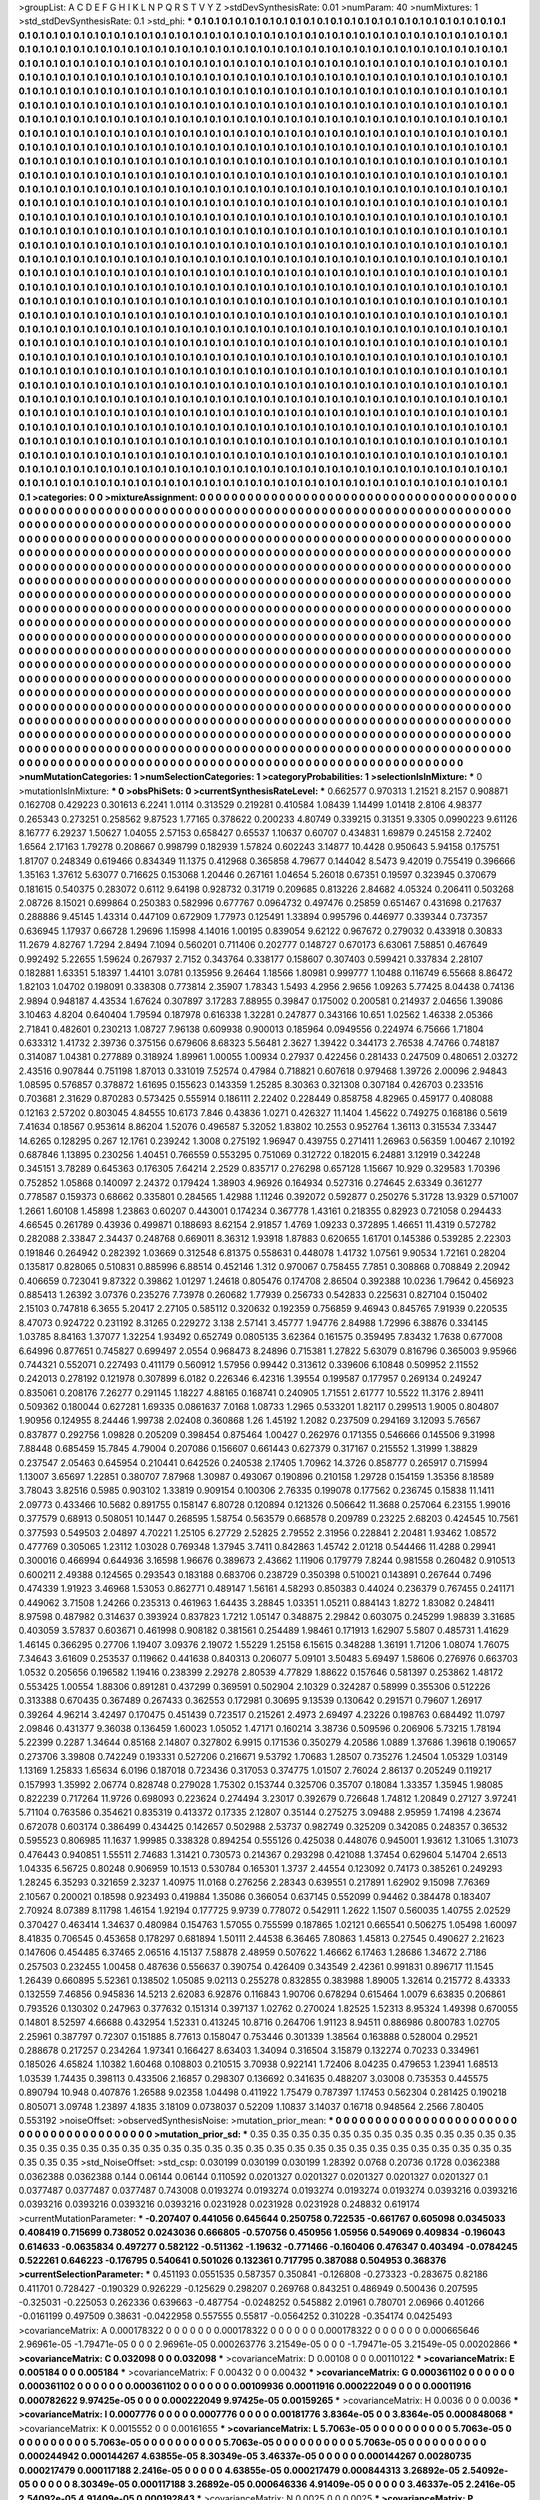 >groupList:
A C D E F G H I K L
N P Q R S T V Y Z 
>stdDevSynthesisRate:
0.01 
>numParam:
40
>numMixtures:
1
>std_stdDevSynthesisRate:
0.1
>std_phi:
***
0.1 0.1 0.1 0.1 0.1 0.1 0.1 0.1 0.1 0.1
0.1 0.1 0.1 0.1 0.1 0.1 0.1 0.1 0.1 0.1
0.1 0.1 0.1 0.1 0.1 0.1 0.1 0.1 0.1 0.1
0.1 0.1 0.1 0.1 0.1 0.1 0.1 0.1 0.1 0.1
0.1 0.1 0.1 0.1 0.1 0.1 0.1 0.1 0.1 0.1
0.1 0.1 0.1 0.1 0.1 0.1 0.1 0.1 0.1 0.1
0.1 0.1 0.1 0.1 0.1 0.1 0.1 0.1 0.1 0.1
0.1 0.1 0.1 0.1 0.1 0.1 0.1 0.1 0.1 0.1
0.1 0.1 0.1 0.1 0.1 0.1 0.1 0.1 0.1 0.1
0.1 0.1 0.1 0.1 0.1 0.1 0.1 0.1 0.1 0.1
0.1 0.1 0.1 0.1 0.1 0.1 0.1 0.1 0.1 0.1
0.1 0.1 0.1 0.1 0.1 0.1 0.1 0.1 0.1 0.1
0.1 0.1 0.1 0.1 0.1 0.1 0.1 0.1 0.1 0.1
0.1 0.1 0.1 0.1 0.1 0.1 0.1 0.1 0.1 0.1
0.1 0.1 0.1 0.1 0.1 0.1 0.1 0.1 0.1 0.1
0.1 0.1 0.1 0.1 0.1 0.1 0.1 0.1 0.1 0.1
0.1 0.1 0.1 0.1 0.1 0.1 0.1 0.1 0.1 0.1
0.1 0.1 0.1 0.1 0.1 0.1 0.1 0.1 0.1 0.1
0.1 0.1 0.1 0.1 0.1 0.1 0.1 0.1 0.1 0.1
0.1 0.1 0.1 0.1 0.1 0.1 0.1 0.1 0.1 0.1
0.1 0.1 0.1 0.1 0.1 0.1 0.1 0.1 0.1 0.1
0.1 0.1 0.1 0.1 0.1 0.1 0.1 0.1 0.1 0.1
0.1 0.1 0.1 0.1 0.1 0.1 0.1 0.1 0.1 0.1
0.1 0.1 0.1 0.1 0.1 0.1 0.1 0.1 0.1 0.1
0.1 0.1 0.1 0.1 0.1 0.1 0.1 0.1 0.1 0.1
0.1 0.1 0.1 0.1 0.1 0.1 0.1 0.1 0.1 0.1
0.1 0.1 0.1 0.1 0.1 0.1 0.1 0.1 0.1 0.1
0.1 0.1 0.1 0.1 0.1 0.1 0.1 0.1 0.1 0.1
0.1 0.1 0.1 0.1 0.1 0.1 0.1 0.1 0.1 0.1
0.1 0.1 0.1 0.1 0.1 0.1 0.1 0.1 0.1 0.1
0.1 0.1 0.1 0.1 0.1 0.1 0.1 0.1 0.1 0.1
0.1 0.1 0.1 0.1 0.1 0.1 0.1 0.1 0.1 0.1
0.1 0.1 0.1 0.1 0.1 0.1 0.1 0.1 0.1 0.1
0.1 0.1 0.1 0.1 0.1 0.1 0.1 0.1 0.1 0.1
0.1 0.1 0.1 0.1 0.1 0.1 0.1 0.1 0.1 0.1
0.1 0.1 0.1 0.1 0.1 0.1 0.1 0.1 0.1 0.1
0.1 0.1 0.1 0.1 0.1 0.1 0.1 0.1 0.1 0.1
0.1 0.1 0.1 0.1 0.1 0.1 0.1 0.1 0.1 0.1
0.1 0.1 0.1 0.1 0.1 0.1 0.1 0.1 0.1 0.1
0.1 0.1 0.1 0.1 0.1 0.1 0.1 0.1 0.1 0.1
0.1 0.1 0.1 0.1 0.1 0.1 0.1 0.1 0.1 0.1
0.1 0.1 0.1 0.1 0.1 0.1 0.1 0.1 0.1 0.1
0.1 0.1 0.1 0.1 0.1 0.1 0.1 0.1 0.1 0.1
0.1 0.1 0.1 0.1 0.1 0.1 0.1 0.1 0.1 0.1
0.1 0.1 0.1 0.1 0.1 0.1 0.1 0.1 0.1 0.1
0.1 0.1 0.1 0.1 0.1 0.1 0.1 0.1 0.1 0.1
0.1 0.1 0.1 0.1 0.1 0.1 0.1 0.1 0.1 0.1
0.1 0.1 0.1 0.1 0.1 0.1 0.1 0.1 0.1 0.1
0.1 0.1 0.1 0.1 0.1 0.1 0.1 0.1 0.1 0.1
0.1 0.1 0.1 0.1 0.1 0.1 0.1 0.1 0.1 0.1
0.1 0.1 0.1 0.1 0.1 0.1 0.1 0.1 0.1 0.1
0.1 0.1 0.1 0.1 0.1 0.1 0.1 0.1 0.1 0.1
0.1 0.1 0.1 0.1 0.1 0.1 0.1 0.1 0.1 0.1
0.1 0.1 0.1 0.1 0.1 0.1 0.1 0.1 0.1 0.1
0.1 0.1 0.1 0.1 0.1 0.1 0.1 0.1 0.1 0.1
0.1 0.1 0.1 0.1 0.1 0.1 0.1 0.1 0.1 0.1
0.1 0.1 0.1 0.1 0.1 0.1 0.1 0.1 0.1 0.1
0.1 0.1 0.1 0.1 0.1 0.1 0.1 0.1 0.1 0.1
0.1 0.1 0.1 0.1 0.1 0.1 0.1 0.1 0.1 0.1
0.1 0.1 0.1 0.1 0.1 0.1 0.1 0.1 0.1 0.1
0.1 0.1 0.1 0.1 0.1 0.1 0.1 0.1 0.1 0.1
0.1 0.1 0.1 0.1 0.1 0.1 0.1 0.1 0.1 0.1
0.1 0.1 0.1 0.1 0.1 0.1 0.1 0.1 0.1 0.1
0.1 0.1 0.1 0.1 0.1 0.1 0.1 0.1 0.1 0.1
0.1 0.1 0.1 0.1 0.1 0.1 0.1 0.1 0.1 0.1
0.1 0.1 0.1 0.1 0.1 0.1 0.1 0.1 0.1 0.1
0.1 0.1 0.1 0.1 0.1 0.1 0.1 0.1 0.1 0.1
0.1 0.1 0.1 0.1 0.1 0.1 0.1 0.1 0.1 0.1
0.1 0.1 0.1 0.1 0.1 0.1 0.1 0.1 0.1 0.1
0.1 0.1 0.1 0.1 0.1 0.1 0.1 0.1 0.1 0.1
0.1 0.1 0.1 0.1 0.1 0.1 0.1 0.1 0.1 0.1
0.1 0.1 0.1 0.1 0.1 0.1 0.1 0.1 0.1 0.1
0.1 0.1 0.1 0.1 0.1 0.1 0.1 0.1 0.1 0.1
0.1 0.1 0.1 0.1 0.1 0.1 0.1 0.1 0.1 0.1
0.1 0.1 0.1 0.1 0.1 0.1 0.1 0.1 0.1 0.1
0.1 0.1 0.1 0.1 0.1 0.1 0.1 0.1 0.1 0.1
0.1 0.1 0.1 0.1 0.1 0.1 0.1 0.1 0.1 0.1
0.1 0.1 0.1 0.1 0.1 0.1 0.1 0.1 0.1 0.1
0.1 0.1 0.1 0.1 0.1 0.1 0.1 0.1 0.1 0.1
0.1 0.1 0.1 0.1 0.1 0.1 0.1 0.1 0.1 0.1
0.1 0.1 0.1 0.1 0.1 0.1 0.1 0.1 0.1 0.1
0.1 0.1 0.1 0.1 0.1 0.1 0.1 0.1 0.1 0.1
0.1 0.1 0.1 0.1 0.1 0.1 0.1 0.1 0.1 0.1
0.1 0.1 0.1 0.1 0.1 0.1 0.1 0.1 0.1 0.1
0.1 0.1 0.1 0.1 0.1 0.1 0.1 0.1 0.1 0.1
0.1 0.1 0.1 0.1 0.1 0.1 0.1 0.1 0.1 0.1
0.1 0.1 0.1 0.1 0.1 0.1 0.1 0.1 0.1 0.1
0.1 0.1 0.1 0.1 0.1 0.1 0.1 0.1 0.1 0.1
0.1 0.1 0.1 0.1 0.1 0.1 0.1 0.1 0.1 0.1
0.1 0.1 0.1 0.1 0.1 0.1 0.1 0.1 0.1 0.1
0.1 0.1 0.1 0.1 0.1 0.1 0.1 0.1 0.1 0.1
0.1 0.1 0.1 0.1 0.1 0.1 0.1 0.1 0.1 0.1
0.1 0.1 0.1 0.1 0.1 0.1 0.1 0.1 0.1 0.1
0.1 0.1 0.1 0.1 0.1 0.1 0.1 0.1 0.1 0.1
0.1 0.1 0.1 0.1 0.1 0.1 0.1 0.1 0.1 0.1
0.1 0.1 0.1 0.1 0.1 0.1 0.1 0.1 0.1 0.1
0.1 0.1 0.1 0.1 0.1 0.1 0.1 0.1 0.1 0.1
0.1 0.1 0.1 0.1 0.1 0.1 0.1 0.1 0.1 0.1
0.1 0.1 0.1 0.1 0.1 0.1 0.1 0.1 0.1 0.1
0.1 0.1 0.1 0.1 0.1 0.1 0.1 0.1 0.1 0.1
0.1 0.1 0.1 0.1 0.1 0.1 0.1 0.1 0.1 0.1
0.1 0.1 0.1 0.1 0.1 0.1 0.1 0.1 0.1 0.1
0.1 0.1 0.1 0.1 0.1 0.1 0.1 0.1 0.1 0.1
0.1 0.1 0.1 0.1 0.1 0.1 0.1 0.1 0.1 0.1
0.1 0.1 0.1 0.1 0.1 0.1 0.1 0.1 0.1 0.1
0.1 0.1 0.1 0.1 0.1 0.1 0.1 0.1 0.1 0.1
0.1 0.1 0.1 0.1 0.1 0.1 0.1 0.1 0.1 0.1
0.1 0.1 0.1 0.1 0.1 0.1 0.1 0.1 0.1 0.1
0.1 0.1 0.1 0.1 0.1 0.1 0.1 0.1 0.1 0.1
0.1 0.1 0.1 0.1 0.1 0.1 0.1 0.1 0.1 0.1
0.1 0.1 0.1 0.1 0.1 0.1 0.1 0.1 0.1 0.1
0.1 0.1 0.1 0.1 0.1 0.1 0.1 0.1 0.1 0.1
0.1 0.1 0.1 0.1 0.1 0.1 0.1 0.1 0.1 0.1
0.1 0.1 0.1 0.1 0.1 0.1 0.1 0.1 0.1 0.1
0.1 0.1 0.1 0.1 0.1 0.1 0.1 0.1 0.1 0.1
0.1 0.1 0.1 0.1 0.1 0.1 0.1 0.1 0.1 0.1
0.1 0.1 0.1 0.1 0.1 0.1 0.1 0.1 0.1 0.1
0.1 0.1 0.1 0.1 0.1 0.1 0.1 0.1 0.1 0.1
0.1 0.1 0.1 0.1 0.1 0.1 0.1 0.1 0.1 0.1
0.1 0.1 0.1 0.1 0.1 0.1 0.1 0.1 0.1 0.1
0.1 0.1 0.1 0.1 0.1 0.1 0.1 0.1 0.1 0.1
0.1 0.1 
>categories:
0 0
>mixtureAssignment:
0 0 0 0 0 0 0 0 0 0 0 0 0 0 0 0 0 0 0 0 0 0 0 0 0 0 0 0 0 0 0 0 0 0 0 0 0 0 0 0 0 0 0 0 0 0 0 0 0 0
0 0 0 0 0 0 0 0 0 0 0 0 0 0 0 0 0 0 0 0 0 0 0 0 0 0 0 0 0 0 0 0 0 0 0 0 0 0 0 0 0 0 0 0 0 0 0 0 0 0
0 0 0 0 0 0 0 0 0 0 0 0 0 0 0 0 0 0 0 0 0 0 0 0 0 0 0 0 0 0 0 0 0 0 0 0 0 0 0 0 0 0 0 0 0 0 0 0 0 0
0 0 0 0 0 0 0 0 0 0 0 0 0 0 0 0 0 0 0 0 0 0 0 0 0 0 0 0 0 0 0 0 0 0 0 0 0 0 0 0 0 0 0 0 0 0 0 0 0 0
0 0 0 0 0 0 0 0 0 0 0 0 0 0 0 0 0 0 0 0 0 0 0 0 0 0 0 0 0 0 0 0 0 0 0 0 0 0 0 0 0 0 0 0 0 0 0 0 0 0
0 0 0 0 0 0 0 0 0 0 0 0 0 0 0 0 0 0 0 0 0 0 0 0 0 0 0 0 0 0 0 0 0 0 0 0 0 0 0 0 0 0 0 0 0 0 0 0 0 0
0 0 0 0 0 0 0 0 0 0 0 0 0 0 0 0 0 0 0 0 0 0 0 0 0 0 0 0 0 0 0 0 0 0 0 0 0 0 0 0 0 0 0 0 0 0 0 0 0 0
0 0 0 0 0 0 0 0 0 0 0 0 0 0 0 0 0 0 0 0 0 0 0 0 0 0 0 0 0 0 0 0 0 0 0 0 0 0 0 0 0 0 0 0 0 0 0 0 0 0
0 0 0 0 0 0 0 0 0 0 0 0 0 0 0 0 0 0 0 0 0 0 0 0 0 0 0 0 0 0 0 0 0 0 0 0 0 0 0 0 0 0 0 0 0 0 0 0 0 0
0 0 0 0 0 0 0 0 0 0 0 0 0 0 0 0 0 0 0 0 0 0 0 0 0 0 0 0 0 0 0 0 0 0 0 0 0 0 0 0 0 0 0 0 0 0 0 0 0 0
0 0 0 0 0 0 0 0 0 0 0 0 0 0 0 0 0 0 0 0 0 0 0 0 0 0 0 0 0 0 0 0 0 0 0 0 0 0 0 0 0 0 0 0 0 0 0 0 0 0
0 0 0 0 0 0 0 0 0 0 0 0 0 0 0 0 0 0 0 0 0 0 0 0 0 0 0 0 0 0 0 0 0 0 0 0 0 0 0 0 0 0 0 0 0 0 0 0 0 0
0 0 0 0 0 0 0 0 0 0 0 0 0 0 0 0 0 0 0 0 0 0 0 0 0 0 0 0 0 0 0 0 0 0 0 0 0 0 0 0 0 0 0 0 0 0 0 0 0 0
0 0 0 0 0 0 0 0 0 0 0 0 0 0 0 0 0 0 0 0 0 0 0 0 0 0 0 0 0 0 0 0 0 0 0 0 0 0 0 0 0 0 0 0 0 0 0 0 0 0
0 0 0 0 0 0 0 0 0 0 0 0 0 0 0 0 0 0 0 0 0 0 0 0 0 0 0 0 0 0 0 0 0 0 0 0 0 0 0 0 0 0 0 0 0 0 0 0 0 0
0 0 0 0 0 0 0 0 0 0 0 0 0 0 0 0 0 0 0 0 0 0 0 0 0 0 0 0 0 0 0 0 0 0 0 0 0 0 0 0 0 0 0 0 0 0 0 0 0 0
0 0 0 0 0 0 0 0 0 0 0 0 0 0 0 0 0 0 0 0 0 0 0 0 0 0 0 0 0 0 0 0 0 0 0 0 0 0 0 0 0 0 0 0 0 0 0 0 0 0
0 0 0 0 0 0 0 0 0 0 0 0 0 0 0 0 0 0 0 0 0 0 0 0 0 0 0 0 0 0 0 0 0 0 0 0 0 0 0 0 0 0 0 0 0 0 0 0 0 0
0 0 0 0 0 0 0 0 0 0 0 0 0 0 0 0 0 0 0 0 0 0 0 0 0 0 0 0 0 0 0 0 0 0 0 0 0 0 0 0 0 0 0 0 0 0 0 0 0 0
0 0 0 0 0 0 0 0 0 0 0 0 0 0 0 0 0 0 0 0 0 0 0 0 0 0 0 0 0 0 0 0 0 0 0 0 0 0 0 0 0 0 0 0 0 0 0 0 0 0
0 0 0 0 0 0 0 0 0 0 0 0 0 0 0 0 0 0 0 0 0 0 0 0 0 0 0 0 0 0 0 0 0 0 0 0 0 0 0 0 0 0 0 0 0 0 0 0 0 0
0 0 0 0 0 0 0 0 0 0 0 0 0 0 0 0 0 0 0 0 0 0 0 0 0 0 0 0 0 0 0 0 0 0 0 0 0 0 0 0 0 0 0 0 0 0 0 0 0 0
0 0 0 0 0 0 0 0 0 0 0 0 0 0 0 0 0 0 0 0 0 0 0 0 0 0 0 0 0 0 0 0 0 0 0 0 0 0 0 0 0 0 0 0 0 0 0 0 0 0
0 0 0 0 0 0 0 0 0 0 0 0 0 0 0 0 0 0 0 0 0 0 0 0 0 0 0 0 0 0 0 0 0 0 0 0 0 0 0 0 0 0 0 0 0 0 0 0 0 0
0 0 0 0 0 0 0 0 0 0 0 0 
>numMutationCategories:
1
>numSelectionCategories:
1
>categoryProbabilities:
1 
>selectionIsInMixture:
***
0 
>mutationIsInMixture:
***
0 
>obsPhiSets:
0
>currentSynthesisRateLevel:
***
0.662577 0.970313 1.21521 8.2157 0.908871 0.162708 0.429223 0.301613 6.2241 1.0114
0.313529 0.219281 0.410584 1.08439 1.14499 1.01418 2.8106 4.98377 0.265343 0.273251
0.258562 9.87523 1.77165 0.378622 0.200233 4.80749 0.339215 0.31351 9.3305 0.0990223
9.61126 8.16777 6.29237 1.50627 1.04055 2.57153 0.658427 0.65537 1.10637 0.60707
0.434831 1.69879 0.245158 2.72402 1.6564 2.17163 1.79278 0.208667 0.998799 0.182939
1.57824 0.602243 3.14877 10.4428 0.950643 5.94158 0.175751 1.81707 0.248349 0.619466
0.834349 11.1375 0.412968 0.365858 4.79677 0.144042 8.5473 9.42019 0.755419 0.396666
1.35163 1.37612 5.63077 0.716625 0.153068 1.20446 0.267161 1.04654 5.26018 0.67351
0.19597 0.323945 0.370679 0.181615 0.540375 0.283072 0.6112 9.64198 0.928732 0.31719
0.209685 0.813226 2.84682 4.05324 0.206411 0.503268 2.08726 8.15021 0.699864 0.250383
0.582996 0.677767 0.0964732 0.497476 0.25859 0.651467 0.431698 0.217637 0.288886 9.45145
1.43314 0.447109 0.672909 1.77973 0.125491 1.33894 0.995796 0.446977 0.339344 0.737357
0.636945 1.17937 0.66728 1.29696 1.15998 4.14016 1.00195 0.839054 9.62122 0.967672
0.279032 0.433918 0.30833 11.2679 4.82767 1.7294 2.8494 7.1094 0.560201 0.711406
0.202777 0.148727 0.670173 6.63061 7.58851 0.467649 0.992492 5.22655 1.59624 0.267937
2.7152 0.343764 0.338177 0.158607 0.307403 0.599421 0.337834 2.28107 0.182881 1.63351
5.18397 1.44101 3.0781 0.135956 9.26464 1.18566 1.80981 0.999777 1.10488 0.116749
6.55668 8.86472 1.82103 1.04702 0.198091 0.338308 0.773814 2.35907 1.78343 1.5493
4.2956 2.9656 1.09263 5.77425 8.04438 0.74136 2.9894 0.948187 4.43534 1.67624
0.307897 3.17283 7.88955 0.39847 0.175002 0.200581 0.214937 2.04656 1.39086 3.10463
4.8204 0.640404 1.79594 0.187978 0.616338 1.32281 0.247877 0.343166 10.651 1.02562
1.46338 2.05366 2.71841 0.482601 0.230213 1.08727 7.96138 0.609938 0.900013 0.185964
0.0949556 0.224974 6.75666 1.71804 0.633312 1.41732 2.39736 0.375156 0.679606 8.68323
5.56481 2.3627 1.39422 0.344173 2.76538 4.74766 0.748187 0.314087 1.04381 0.277889
0.318924 1.89961 1.00055 1.00934 0.27937 0.422456 0.281433 0.247509 0.480651 2.03272
2.43516 0.907844 0.751198 1.87013 0.331019 7.52574 0.47984 0.718821 0.607618 0.979468
1.39726 2.00096 2.94843 1.08595 0.576857 0.378872 1.61695 0.155623 0.143359 1.25285
8.30363 0.321308 0.307184 0.426703 0.233516 0.703681 2.31629 0.870283 0.573425 0.555914
0.186111 2.22402 0.228449 0.858758 4.82965 0.459177 0.408088 0.12163 2.57202 0.803045
4.84555 10.6173 7.846 0.43836 1.0271 0.426327 11.1404 1.45622 0.749275 0.168186
0.5619 7.41634 0.18567 0.953614 8.86204 1.52076 0.496587 5.32052 1.83802 10.2553
0.952764 1.36113 0.315534 7.33447 14.6265 0.128295 0.267 12.1761 0.239242 1.3008
0.275192 1.96947 0.439755 0.271411 1.26963 0.56359 1.00467 2.10192 0.687846 1.13895
0.230256 1.40451 0.766559 0.553295 0.751069 0.312722 0.182015 6.24881 3.12919 0.342248
0.345151 3.78289 0.645363 0.176305 7.64214 2.2529 0.835717 0.276298 0.657128 1.15667
10.929 0.329583 1.70396 0.752852 1.05868 0.140097 2.24372 0.179424 1.38903 4.96926
0.164934 0.527316 0.274645 2.63349 0.361277 0.778587 0.159373 0.68662 0.335801 0.284565
1.42988 1.11246 0.392072 0.592877 0.250276 5.31728 13.9329 0.571007 1.2661 1.60108
1.45898 1.23863 0.60207 0.443001 0.174234 0.367778 1.43161 0.218355 0.82923 0.721058
0.294433 4.66545 0.261789 0.43936 0.499871 0.188693 8.62154 2.91857 1.4769 1.09233
0.372895 1.46651 11.4319 0.572782 0.282088 2.33847 2.34437 0.248768 0.669011 8.36312
1.93918 1.87883 0.620655 1.61701 0.145386 0.539285 2.22303 0.191846 0.264942 0.282392
1.03669 0.312548 6.81375 0.558631 0.448078 1.41732 1.07561 9.90534 1.72161 0.28204
0.135817 0.828065 0.510831 0.885996 6.88514 0.452146 1.312 0.970067 0.758455 7.7851
0.308868 0.708849 2.20942 0.406659 0.723041 9.87322 0.39862 1.01297 1.24618 0.805476
0.174708 2.86504 0.392388 10.0236 1.79642 0.456923 0.885413 1.26392 3.07376 0.235276
7.73978 0.260682 1.77939 0.256733 0.542833 0.225631 0.827104 0.150402 2.15103 0.747818
6.3655 5.20417 2.27105 0.585112 0.320632 0.192359 0.756859 9.46943 0.845765 7.91939
0.220535 8.47073 0.924722 0.231192 8.31265 0.229272 3.138 2.57141 3.45777 1.94776
2.84988 1.72996 6.38876 0.334145 1.03785 8.84163 1.37077 1.32254 1.93492 0.652749
0.0805135 3.62364 0.161575 0.359495 7.83432 1.7638 0.677008 6.64996 0.877651 0.745827
0.699497 2.0554 0.968473 8.24896 0.715381 1.27822 5.63079 0.816796 0.365003 9.95966
0.744321 0.552071 0.227493 0.411179 0.560912 1.57956 0.99442 0.313612 0.339606 6.10848
0.509952 2.11552 0.242013 0.278192 0.121978 0.307899 6.0182 0.226346 6.42316 1.39554
0.199587 0.177957 0.269134 0.249247 0.835061 0.208176 7.26277 0.291145 1.18227 4.88165
0.168741 0.240905 1.71551 2.61777 10.5522 11.3176 2.89411 0.509362 0.180044 0.627281
1.69335 0.0861637 7.0168 1.08733 1.2965 0.533201 1.82117 0.299513 1.9005 0.804807
1.90956 0.124955 8.24446 1.99738 2.02408 0.360868 1.26 1.45192 1.2082 0.237509
0.294169 3.12093 5.76567 0.837877 0.292756 1.09828 0.205209 0.398454 0.875464 1.00427
0.262976 0.171355 0.546666 0.145506 9.31998 7.88448 0.685459 15.7845 4.79004 0.207086
0.156607 0.661443 0.627379 0.317167 0.215552 1.31999 1.38829 0.237547 2.05463 0.645954
0.210441 0.642526 0.240538 2.17405 1.70962 14.3726 0.858777 0.265917 0.715994 1.13007
3.65697 1.22851 0.380707 7.87968 1.30987 0.493067 0.190896 0.210158 1.29728 0.154159
1.35356 8.18589 3.78043 3.82516 0.5985 0.903102 1.33819 0.909154 0.100306 2.76335
0.199078 0.177562 0.236745 0.15838 11.1411 2.09773 0.433466 10.5682 0.891755 0.158147
6.80728 0.120894 0.121326 0.506642 11.3688 0.257064 6.23155 1.99016 0.377579 0.68913
0.508051 10.1447 0.268595 1.58754 0.563579 0.668578 0.209789 0.23225 2.68203 0.424545
10.7561 0.377593 0.549503 2.04897 4.70221 1.25105 6.27729 2.52825 2.79552 2.31956
0.228841 2.20481 1.93462 1.08572 0.477769 0.305065 1.23112 1.03028 0.769348 1.37945
3.7411 0.842863 1.45742 2.01218 0.544466 11.4288 0.29941 0.300016 0.466994 0.644936
3.16598 1.96676 0.389673 2.43662 1.11906 0.179779 7.8244 0.981558 0.260482 0.910513
0.600211 2.49388 0.124565 0.293543 0.183188 0.683706 0.238729 0.350398 0.510021 0.143891
0.267644 0.7496 0.474339 1.91923 3.46968 1.53053 0.862771 0.489147 1.56161 4.58293
0.850383 0.44024 0.236379 0.767455 0.241171 0.449062 3.71508 1.24266 0.235313 0.461963
1.64435 3.28845 1.03351 1.05211 0.884143 1.8272 1.83082 0.248411 8.97598 0.487982
0.314637 0.393924 0.837823 1.7212 1.05147 0.348875 2.29842 0.603075 0.245299 1.98839
3.31685 0.403059 3.57837 0.603671 0.461998 0.908182 0.381561 0.254489 1.98461 0.171913
1.62907 5.5807 0.485731 1.41629 1.46145 0.366295 0.27706 1.19407 3.09376 2.19072
1.55229 1.25158 6.15615 0.348288 1.36191 1.71206 1.08074 1.76075 7.34643 3.61609
0.253537 0.119662 0.441638 0.840313 0.206077 5.09101 3.50483 5.69497 1.58606 0.276976
0.663703 1.0532 0.205656 0.196582 1.19416 0.238399 2.29278 2.80539 4.77829 1.88622
0.157646 0.581397 0.253862 1.48172 0.553425 1.00554 1.88306 0.891281 0.437299 0.369591
0.502904 2.10329 0.324287 0.58999 0.355306 0.512226 0.313388 0.670435 0.367489 0.267433
0.362553 0.172981 0.30695 9.13539 0.130642 0.291571 0.79607 1.26917 0.39264 4.96214
3.42497 0.170475 0.451439 0.723517 0.215261 2.4973 2.69497 4.23226 0.198763 0.684492
11.0797 2.09846 0.431377 9.36038 0.136459 1.60023 1.05052 1.47171 0.160214 3.38736
0.509596 0.206906 5.73215 1.78194 5.22399 0.2287 1.34644 0.85168 2.14807 0.327802
6.9915 0.171536 0.350279 4.20586 1.0889 1.37686 1.39618 0.190657 0.273706 3.39808
0.742249 0.193331 0.527206 0.216671 9.53792 1.70683 1.28507 0.735276 1.24504 1.05329
1.03149 1.13169 1.25833 1.65634 6.0196 0.187018 0.723436 0.317053 0.374775 1.01507
2.76024 2.86137 0.205249 0.119217 0.157993 1.35992 2.06774 0.828748 0.279028 1.75302
0.153744 0.325706 0.35707 0.18084 1.33357 1.35945 1.98085 0.822239 0.717264 11.9726
0.698093 0.223624 0.274494 3.23017 0.392679 0.726648 1.74812 1.20849 0.27127 3.97241
5.71104 0.763586 0.354621 0.835319 0.413372 0.17335 2.12807 0.35144 0.275275 3.09488
2.95959 1.74198 4.23674 0.672078 0.603174 0.386499 0.434425 0.142657 0.502988 2.53737
0.982749 0.325209 0.342085 0.248357 0.36532 0.595523 0.806985 11.1637 1.99985 0.338328
0.894254 0.555126 0.425038 0.448076 0.945001 1.93612 1.31065 1.31073 0.476443 0.940851
1.55511 2.74683 1.31421 0.730573 0.214367 0.293298 0.421088 1.37454 0.629604 5.14704
2.6513 1.04335 6.56725 0.80248 0.906959 10.1513 0.530784 0.165301 1.3737 2.44554
0.123092 0.74173 0.385261 0.249293 1.28245 6.35293 0.321659 2.3237 1.40975 11.0168
0.276256 2.28343 0.639551 0.217891 1.62902 9.15098 7.76369 2.10567 0.200021 0.18598
0.923493 0.419884 1.35086 0.366054 0.637145 0.552099 0.94462 0.384478 0.183407 2.70924
8.07389 8.11798 1.46154 1.92194 0.177725 9.9739 0.778072 0.542911 1.2622 1.1507
0.560035 1.40755 2.02529 0.370427 0.463414 1.34637 0.480984 0.154763 1.57055 0.755599
0.187865 1.02121 0.665541 0.506275 1.05498 1.60097 8.41835 0.706545 0.453658 0.178297
0.681894 1.50111 2.44538 6.36465 7.80863 1.45813 0.27545 0.490627 2.21623 0.147606
0.454485 6.37465 2.06516 4.15137 7.58878 2.48959 0.507622 1.46662 6.17463 1.28686
1.34672 2.7186 0.257503 0.232455 1.00458 0.487636 0.556637 0.390754 0.426409 0.343549
2.42361 0.991831 0.896717 11.1545 1.26439 0.660895 5.52361 0.138502 1.05085 9.02113
0.255278 0.832855 0.383988 1.89005 1.32614 0.215772 8.43333 0.132559 7.46856 0.945836
14.5213 2.62083 6.92876 0.116843 1.90706 0.678294 0.615464 1.0079 6.63835 0.206861
0.793526 0.130302 0.247963 0.377632 0.151314 0.397137 1.02762 0.270024 1.82525 1.52313
8.95324 1.49398 0.670055 0.14801 8.52597 4.66688 0.432954 1.52331 0.413245 10.8716
0.264706 1.91123 8.94511 0.886986 0.800783 1.02705 2.25961 0.387797 0.72307 0.151885
8.77613 0.158047 0.753446 0.301339 1.38564 0.163888 0.528004 0.29521 0.288678 0.217257
0.234264 1.97341 0.166427 8.63403 1.34094 0.316504 3.15879 0.132274 0.70233 0.334961
0.185026 4.65824 1.10382 1.60468 0.108803 0.210515 3.70938 0.922141 1.72406 8.04235
0.479653 1.23941 1.68513 1.03539 1.74435 0.398113 0.433506 2.16857 0.298307 0.136692
0.341635 0.488207 3.03008 0.735353 0.445575 0.890794 10.948 0.407876 1.26588 9.02358
1.04498 0.411922 1.75479 0.787397 1.17453 0.562304 0.281425 0.190218 0.805071 3.09748
1.23897 4.1835 3.18109 0.0738037 0.52209 1.10837 3.14037 0.16718 0.948564 2.2566
7.80405 0.553192 
>noiseOffset:
>observedSynthesisNoise:
>mutation_prior_mean:
***
0 0 0 0 0 0 0 0 0 0
0 0 0 0 0 0 0 0 0 0
0 0 0 0 0 0 0 0 0 0
0 0 0 0 0 0 0 0 0 0
>mutation_prior_sd:
***
0.35 0.35 0.35 0.35 0.35 0.35 0.35 0.35 0.35 0.35
0.35 0.35 0.35 0.35 0.35 0.35 0.35 0.35 0.35 0.35
0.35 0.35 0.35 0.35 0.35 0.35 0.35 0.35 0.35 0.35
0.35 0.35 0.35 0.35 0.35 0.35 0.35 0.35 0.35 0.35
>std_NoiseOffset:
>std_csp:
0.030199 0.030199 0.030199 1.28392 0.0768 0.20736 0.1728 0.0362388 0.0362388 0.0362388
0.144 0.06144 0.06144 0.110592 0.0201327 0.0201327 0.0201327 0.0201327 0.0201327 0.1
0.0377487 0.0377487 0.0377487 0.743008 0.0193274 0.0193274 0.0193274 0.0193274 0.0193274 0.0393216
0.0393216 0.0393216 0.0393216 0.0393216 0.0393216 0.0231928 0.0231928 0.0231928 0.248832 0.619174
>currentMutationParameter:
***
-0.207407 0.441056 0.645644 0.250758 0.722535 -0.661767 0.605098 0.0345033 0.408419 0.715699
0.738052 0.0243036 0.666805 -0.570756 0.450956 1.05956 0.549069 0.409834 -0.196043 0.614633
-0.0635834 0.497277 0.582122 -0.511362 -1.19632 -0.771466 -0.160406 0.476347 0.403494 -0.0784245
0.522261 0.646223 -0.176795 0.540641 0.501026 0.132361 0.717795 0.387088 0.504953 0.368376
>currentSelectionParameter:
***
0.451193 0.0551535 0.587357 0.350841 -0.126808 -0.273323 -0.283675 0.82186 0.411701 0.728427
-0.190329 0.926229 -0.125629 0.298207 0.269768 0.843251 0.486949 0.500436 0.207595 -0.325031
-0.225053 0.262336 0.639663 -0.487754 -0.0248252 0.545882 2.01961 0.780701 2.06966 0.401266
-0.0161199 0.497509 0.38631 -0.0422958 0.557555 0.55817 -0.0564252 0.310228 -0.354174 0.0425493
>covarianceMatrix:
A
0.000178322	0	0	0	0	0	
0	0.000178322	0	0	0	0	
0	0	0.000178322	0	0	0	
0	0	0	0.000665646	2.96961e-05	-1.79471e-05	
0	0	0	2.96961e-05	0.000263776	3.21549e-05	
0	0	0	-1.79471e-05	3.21549e-05	0.00202866	
***
>covarianceMatrix:
C
0.032098	0	
0	0.032098	
***
>covarianceMatrix:
D
0.00108	0	
0	0.00110122	
***
>covarianceMatrix:
E
0.005184	0	
0	0.005184	
***
>covarianceMatrix:
F
0.00432	0	
0	0.00432	
***
>covarianceMatrix:
G
0.000361102	0	0	0	0	0	
0	0.000361102	0	0	0	0	
0	0	0.000361102	0	0	0	
0	0	0	0.00109936	0.00011916	0.000222049	
0	0	0	0.00011916	0.000782622	9.97425e-05	
0	0	0	0.000222049	9.97425e-05	0.00159265	
***
>covarianceMatrix:
H
0.0036	0	
0	0.0036	
***
>covarianceMatrix:
I
0.0007776	0	0	0	
0	0.0007776	0	0	
0	0	0.00181776	3.8364e-05	
0	0	3.8364e-05	0.000848068	
***
>covarianceMatrix:
K
0.0015552	0	
0	0.00161655	
***
>covarianceMatrix:
L
5.7063e-05	0	0	0	0	0	0	0	0	0	
0	5.7063e-05	0	0	0	0	0	0	0	0	
0	0	5.7063e-05	0	0	0	0	0	0	0	
0	0	0	5.7063e-05	0	0	0	0	0	0	
0	0	0	0	5.7063e-05	0	0	0	0	0	
0	0	0	0	0	0.000244942	0.000144267	4.63855e-05	8.30349e-05	3.46337e-05	
0	0	0	0	0	0.000144267	0.00280735	0.000217479	0.000117188	2.2416e-05	
0	0	0	0	0	4.63855e-05	0.000217479	0.000844313	3.26892e-05	2.54092e-05	
0	0	0	0	0	8.30349e-05	0.000117188	3.26892e-05	0.000646336	4.91409e-05	
0	0	0	0	0	3.46337e-05	2.2416e-05	2.54092e-05	4.91409e-05	0.000192843	
***
>covarianceMatrix:
N
0.0025	0	
0	0.0025	
***
>covarianceMatrix:
P
0.000348285	0	0	0	0	0	
0	0.000348285	0	0	0	0	
0	0	0.000348285	0	0	0	
0	0	0	0.000514003	3.99383e-05	0.000156187	
0	0	0	3.99383e-05	0.00111023	0.00011553	
0	0	0	0.000156187	0.00011553	0.00222594	
***
>covarianceMatrix:
Q
0.0185752	0	
0	0.0185752	
***
>covarianceMatrix:
R
8.51947e-05	0	0	0	0	0	0	0	0	0	
0	8.51947e-05	0	0	0	0	0	0	0	0	
0	0	8.51947e-05	0	0	0	0	0	0	0	
0	0	0	8.51947e-05	0	0	0	0	0	0	
0	0	0	0	8.51947e-05	0	0	0	0	0	
0	0	0	0	0	0.000210314	0.000106257	0.000142019	0.000143388	1.32051e-05	
0	0	0	0	0	0.000106257	0.00113201	0.000206272	0.000361016	0.000226958	
0	0	0	0	0	0.000142019	0.000206272	0.0112318	0.00057474	-0.000628623	
0	0	0	0	0	0.000143388	0.000361016	0.00057474	0.0032601	0.00111894	
0	0	0	0	0	1.32051e-05	0.000226958	-0.000628623	0.00111894	0.0277122	
***
>covarianceMatrix:
S
0.000286654	0	0	0	0	0	
0	0.000286654	0	0	0	0	
0	0	0.000286654	0	0	0	
0	0	0	0.000623357	1.61698e-05	7.56917e-05	
0	0	0	1.61698e-05	0.00034668	-5.58342e-07	
0	0	0	7.56917e-05	-5.58342e-07	0.000896779	
***
>covarianceMatrix:
T
0.000244612	0	0	0	0	0	
0	0.000244612	0	0	0	0	
0	0	0.000244612	0	0	0	
0	0	0	0.000553939	2.30615e-05	0.000134786	
0	0	0	2.30615e-05	0.000293679	4.81028e-05	
0	0	0	0.000134786	4.81028e-05	0.00112922	
***
>covarianceMatrix:
V
0.000110931	0	0	0	0	0	
0	0.000110931	0	0	0	0	
0	0	0.000110931	0	0	0	
0	0	0	0.0011433	9.23183e-06	5.67106e-05	
0	0	0	9.23183e-06	0.000196541	1.48093e-05	
0	0	0	5.67106e-05	1.48093e-05	0.000780896	
***
>covarianceMatrix:
Y
0.0062208	0	
0	0.0062208	
***
>covarianceMatrix:
Z
0.0154793	0	
0	0.0154793	
***
